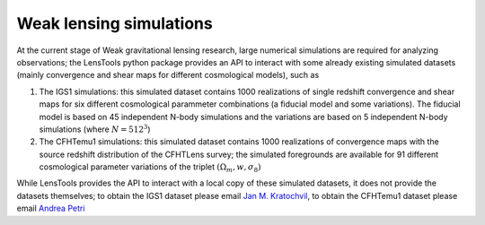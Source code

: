 Weak lensing simulations
************************

At the current stage of Weak gravitational lensing research, large numerical simulations are required for analyzing observations; the LensTools python package provides an API to interact with some already existing simulated datasets (mainly convergence and shear maps for different cosmological models), such as 

1. The IGS1 simulations: this simulated dataset contains 1000 realizations of single redshift convergence and shear maps for six different cosmological parammeter combinations (a fiducial model and some variations). The fiducial model is based on 45 independent N-body simulations and the variations are based on 5 independent N-body simulations (where :math:`N=512^3`)

2. The CFHTemu1 simulations: this simulated dataset contains 1000 realizations of convergence maps with the source redshift distribution of the CFHTLens survey; the simulated foregrounds are available for 91 different cosmological parameter variations of the triplet :math:`(\Omega_m,w,\sigma_8)`

While LensTools provides the API to interact with a local copy of these simulated datasets, it does not provide the datasets themselves; to obtain the IGS1 dataset please email `Jan M. Kratochvil <jan.m.kratochvil@gmail.com>`_, to obtain the CFHTemu1 dataset please email `Andrea Petri <apetri@phys.columbia.edu>`_